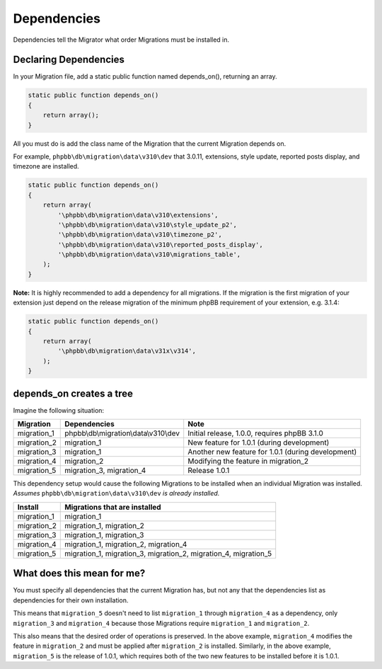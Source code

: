 ============
Dependencies
============

Dependencies tell the Migrator what order Migrations must be installed in.

Declaring Dependencies
======================

In your Migration file, add a static public function named depends_on(), returning an array.

.. code-block:: php

    static public function depends_on()
    {
        return array();
    }

All you must do is add the class name of the Migration that the current Migration depends on.

For example, ``phpbb\db\migration\data\v310\dev`` that 3.0.11, extensions, style update,
reported posts display, and timezone are installed.

.. code-block:: php

    static public function depends_on()
    {
        return array(
            '\phpbb\db\migration\data\v310\extensions',
            '\phpbb\db\migration\data\v310\style_update_p2',
            '\phpbb\db\migration\data\v310\timezone_p2',
            '\phpbb\db\migration\data\v310\reported_posts_display',
            '\phpbb\db\migration\data\v310\migrations_table',
        );
    }

**Note:** It is highly recommended to add a dependency for all migrations. If the migration
is the first migration of your extension just depend on the release migration of the minimum
phpBB requirement of your extension, e.g. 3.1.4:

.. code-block:: php

    static public function depends_on()
    {
        return array(
            '\phpbb\db\migration\data\v31x\v314',
        );
    }

depends_on creates a tree
=========================

Imagine the following situation:

+-------------+---------------------------------------+----------------------------------------------------+
| Migration   | Dependencies                          | Note                                               |
+=============+=======================================+====================================================+
| migration_1 | phpbb\\db\\migration\\data\\v310\\dev | Initial release, 1.0.0, requires phpBB 3.1.0       |
+-------------+---------------------------------------+----------------------------------------------------+
| migration_2 | migration_1                           | New feature for 1.0.1 (during development)         |
+-------------+---------------------------------------+----------------------------------------------------+
| migration_3 | migration_1                           | Another new feature for 1.0.1 (during development) |
+-------------+---------------------------------------+----------------------------------------------------+
| migration_4 | migration_2                           | Modifying the feature in migration_2               |
+-------------+---------------------------------------+----------------------------------------------------+
| migration_5 | migration_3, migration_4              | Release 1.0.1                                      |
+-------------+---------------------------------------+----------------------------------------------------+

This dependency setup would cause the following Migrations to be installed when an individual
Migration was installed. *Assumes* ``phpbb\db\migration\data\v310\dev`` *is already installed.*

+-------------+-----------------------------------------------------------------+
| Install     | Migrations that are installed                                   |
+=============+=================================================================+
| migration_1 | migration_1                                                     |
+-------------+-----------------------------------------------------------------+
| migration_2 | migration_1, migration_2                                        |
+-------------+-----------------------------------------------------------------+
| migration_3 | migration_1, migration_3                                        |
+-------------+-----------------------------------------------------------------+
| migration_4 | migration_1, migration_2, migration_4                           |
+-------------+-----------------------------------------------------------------+
| migration_5 | migration_1, migration_3, migration_2, migration_4, migration_5 |
+-------------+-----------------------------------------------------------------+

What does this mean for me?
===========================

You must specify all dependencies that the current Migration has, but not any that the
dependencies list as dependencies for their own installation.

This means that ``migration_5`` doesn't need to list ``migration_1`` through
``migration_4`` as a dependency, only ``migration_3`` and ``migration_4``
because those Migrations require ``migration_1`` and ``migration_2``.

This also means that the desired order of operations is preserved. In the above
example, ``migration_4`` modifies the feature in ``migration_2`` and must be
applied after ``migration_2`` is installed. Similarly, in the above example,
``migration_5`` is the release of 1.0.1, which requires both of the two new
features to be installed before it is 1.0.1.

